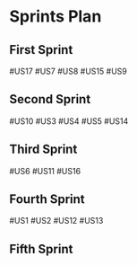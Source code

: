 * Sprints Plan
** First Sprint
   #US17
   #US7
   #US8
   #US15
   #US9
** Second Sprint
   #US10
   #US3
   #US4
   #US5
   #US14
** Third Sprint
   #US6
   #US11
   #US16
** Fourth Sprint
   #US1
   #US2
   #US12
   #US13

** Fifth Sprint
